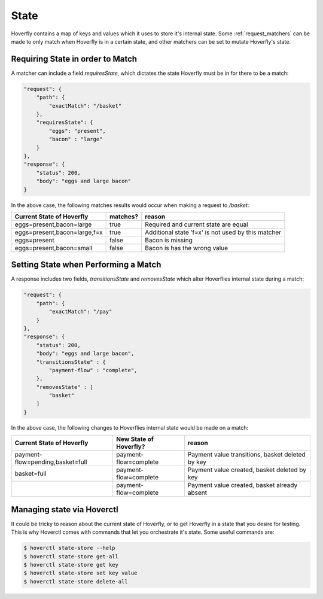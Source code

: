 .. _state:


State
-----

Hoverfly contains a map of keys and values which it uses to store it's internal state. Some :ref:`request_matchers` can be made to only
match when Hoverfly is in a certain state, and other matchers can be set to mutate Hoverfly's state.


Requiring State in order to Match
~~~~~~~~~~~~~~~~~~~~~~~~~~~~~~~~~

A matcher can include a field `requiresState`, which dictates the state Hoverfly must be in for there to be a match:

.. code:: json

    "request": {
        "path": {
            "exactMatch": "/basket"
        },
        "requiresState": {
            "eggs": "present",
            "bacon" : "large"
        }
    },
    "response": {
        "status": 200,
        "body": "eggs and large bacon"
    }

In the above case, the following matches results would occur when making a request to `/basket`:

+-------------------------------+----------+----------------------------------------------------+
| Current State of Hoverfly     | matches? | reason                                             |
+===============================+==========+====================================================+
| eggs=present,bacon=large      | true     | Required and current state are equal               |
+-------------------------------+----------+----------------------------------------------------+
| eggs=present,bacon=large,f=x  | true     | Additional state 'f=x' is not used by this matcher |
+-------------------------------+----------+----------------------------------------------------+
| eggs=present                  | false    | Bacon is missing                                   |
+-------------------------------+----------+----------------------------------------------------+
| eggs=present,bacon=small      | false    | Bacon is has the wrong value                       |
+-------------------------------+----------+----------------------------------------------------+

Setting State when Performing a Match
~~~~~~~~~~~~~~~~~~~~~~~~~~~~~~~~~~~~~

A response includes two fields, `transitionsState` and `removesState` which alter Hoverflies internal state during a match:

.. code:: json

    "request": {
        "path": {
            "exactMatch": "/pay"
        }
    },
    "response": {
        "status": 200,
        "body": "eggs and large bacon",
        "transitionsState" : {
            "payment-flow" : "complete",
        },
        "removesState" : [
            "basket"
        ]
    }

In the above case, the following changes to Hoverflies internal state would be made on a match:

+----------------------------------+------------------------+----------------------------------------------------+
| Current State of Hoverfly        | New State of Hoverfly? | reason                                             |
+==================================+========================+====================================================+
| payment-flow=pending,basket=full | payment-flow=complete  | Payment value transitions, basket deleted by key   |
+----------------------------------+------------------------+----------------------------------------------------+
| basket=full                      | payment-flow=complete  | Payment value created, basket deleted by key       |
+----------------------------------+------------------------+----------------------------------------------------+
|                                  | payment-flow=complete  | Payment value created, basket already absent       |
+----------------------------------+------------------------+----------------------------------------------------+

Managing state via Hoverctl
~~~~~~~~~~~~~~~~~~~~~~~~~~~

It could be tricky to reason about the current state of Hoverfly, or to get Hoverfly in a state that you desire for testing.
This is why Hoverctl comes with commands that let you orchestrate it's state. Some useful commands are:

.. code:: bash

    $ hoverctl state-store --help
    $ hoverctl state-store get-all
    $ hoverctl state-store get key
    $ hoverctl state-store set key value
    $ hoverctl state-store delete-all